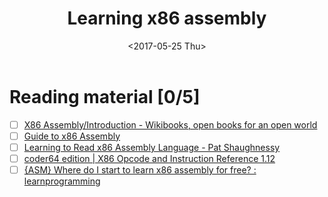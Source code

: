 #+TITLE: Learning x86 assembly
#+DATE: <2017-05-25 Thu>

* Reading material [0/5]

 - [ ] [[https://en.wikibooks.org/wiki/X86_Assembly/Introduction][X86 Assembly/Introduction - Wikibooks, open books for an open world]]
 - [ ] [[http://www.cs.virginia.edu/~evans/cs216/guides/x86.html][Guide to x86 Assembly]]
 - [ ] [[http://patshaughnessy.net/2016/11/26/learning-to-read-x86-assembly-language][Learning to Read x86 Assembly Language - Pat Shaughnessy]]
 - [ ] [[http://ref.x86asm.net/coder64.html][coder64 edition | X86 Opcode and Instruction Reference 1.12]]
 - [ ] [[https://www.reddit.com/r/learnprogramming/comments/320j30/asm_where_do_i_start_to_learn_x86_assembly_for/cq7g3qc/][{ASM} Where do I start to learn x86 assembly for free? : learnprogramming]]
